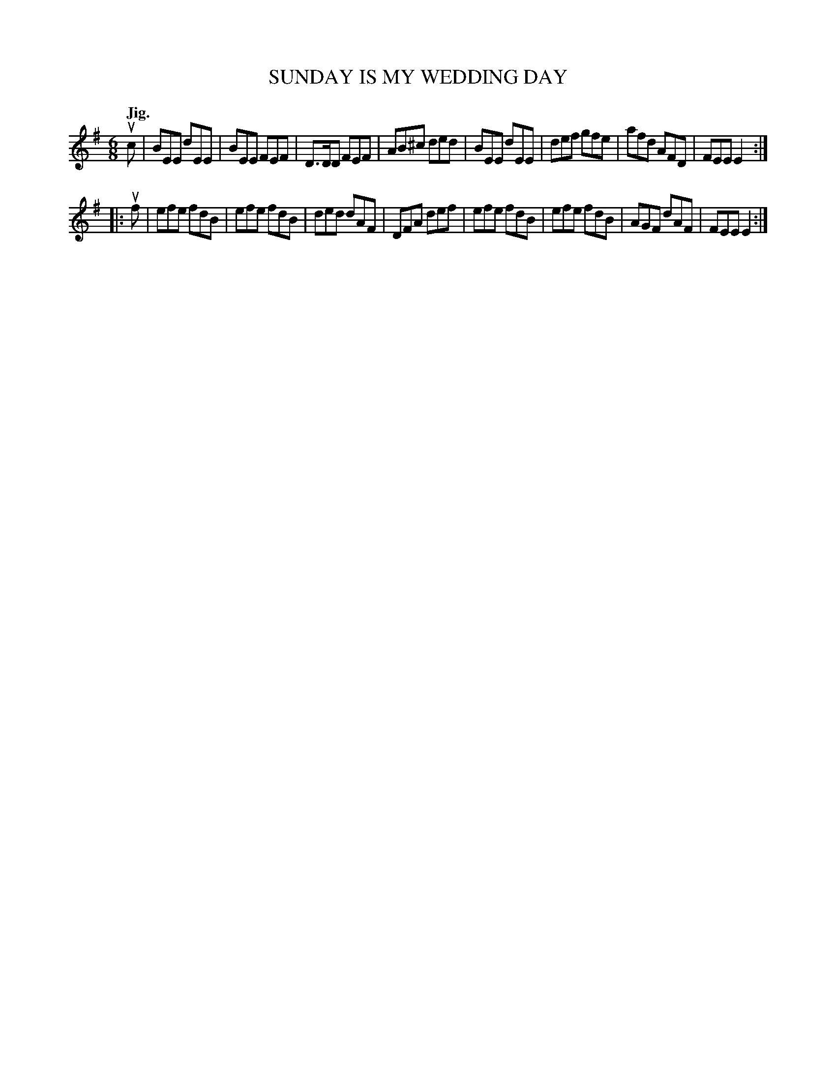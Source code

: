 X: 2265
T: SUNDAY IS MY WEDDING DAY
Q: "Jig."
R: Jig.
%R: jig
B: James Kerr "Merry Melodies" v.2 p.29 #65
Z: 2016 John Chambers <jc:trillian.mit.edu>
M: 6/8
L: 1/8
K: Em
uc |\
BEE dEE | BEE FEF | D>DD FEF | AB^c ded |\
BEE dEE | def gfe | afd AFD | FEE E2 :|
|: uf |\
efe fdB | efe fdB | ded dAF | DFA def |\
efe fdB | efe fdB | AGF dAF | FEE E2 :|
